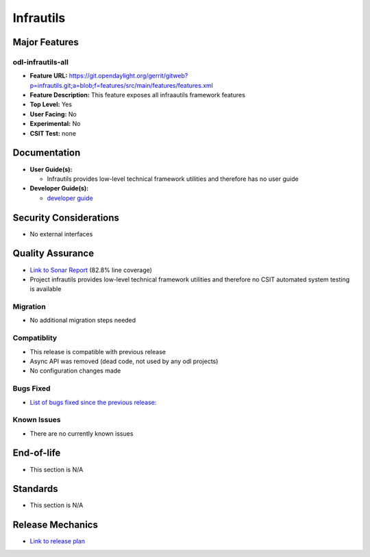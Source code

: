 ============
Infrautils
============

Major Features
==============

odl-infrautils-all
------------

* **Feature URL:** https://git.opendaylight.org/gerrit/gitweb?p=infrautils.git;a=blob;f=features/src/main/features/features.xml
* **Feature Description:**  This feature exposes all infraautils framework features
* **Top Level:** Yes
* **User Facing:** No
* **Experimental:** No
* **CSIT Test:** none

Documentation
=============

* **User Guide(s):**

  * Infrautils provides low-level technical framework utilities and therefore has no user guide

* **Developer Guide(s):**

  * `developer guide <https://git.opendaylight.org/gerrit/gitweb?p=docs.git;a=blob;f=docs/developer-guide/infrautils-developer-guide.rst>`_

Security Considerations
=======================

* No external interfaces

Quality Assurance
=================

* `Link to Sonar Report <https://sonar.opendaylight.org/overview?id=66717>`_ (82.8% line coverage)
* Project infrautils provides low-level technical framework utilities 
  and therefore no CSIT automated system testing is available

Migration
---------

* No additional migration steps needed

Compatiblity
------------

* This release is compatible with previous release
* Async API was removed (dead code, not used by any odl projects)
* No configuration changes made

Bugs Fixed
----------

* `List of bugs fixed since the previous release: <https://bugs.opendaylight.org/buglist.cgi?bug_status=RESOLVED&chfield=target_milestone&chfieldto=Now&component=General&f1=cf_target_milestone&f2=cf_target_milestone&f3=cf_target_milestone&f4=cf_target_milestone&f5=cf_target_milestone&j_top=AND_G&list_id=78956&o1=substring&product=infrautils&query_format=advanced&resolution=FIXED&resolution=INVALID&resolution=WONTFIX&resolution=DUPLICATE&resolution=WORKSFORME&v1=Carbon>`_


Known Issues
------------

* There are no currently known issues

End-of-life
===========

* This section is N/A

Standards
=========

* This section is N/A

Release Mechanics
=================

* `Link to release plan <https://wiki.opendaylight.org/view/Infrastructure_Utilities:Carbon_Release_Plan>`_

